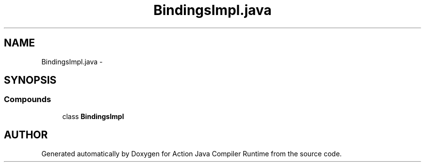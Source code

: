 .TH "BindingsImpl.java" 3 "13 Sep 2002" "Action Java Compiler Runtime" \" -*- nroff -*-
.ad l
.nh
.SH NAME
BindingsImpl.java \- 
.SH SYNOPSIS
.br
.PP
.SS "Compounds"

.in +1c
.ti -1c
.RI "class \fBBindingsImpl\fP"
.br
.in -1c
.SH "AUTHOR"
.PP 
Generated automatically by Doxygen for Action Java Compiler Runtime from the source code.